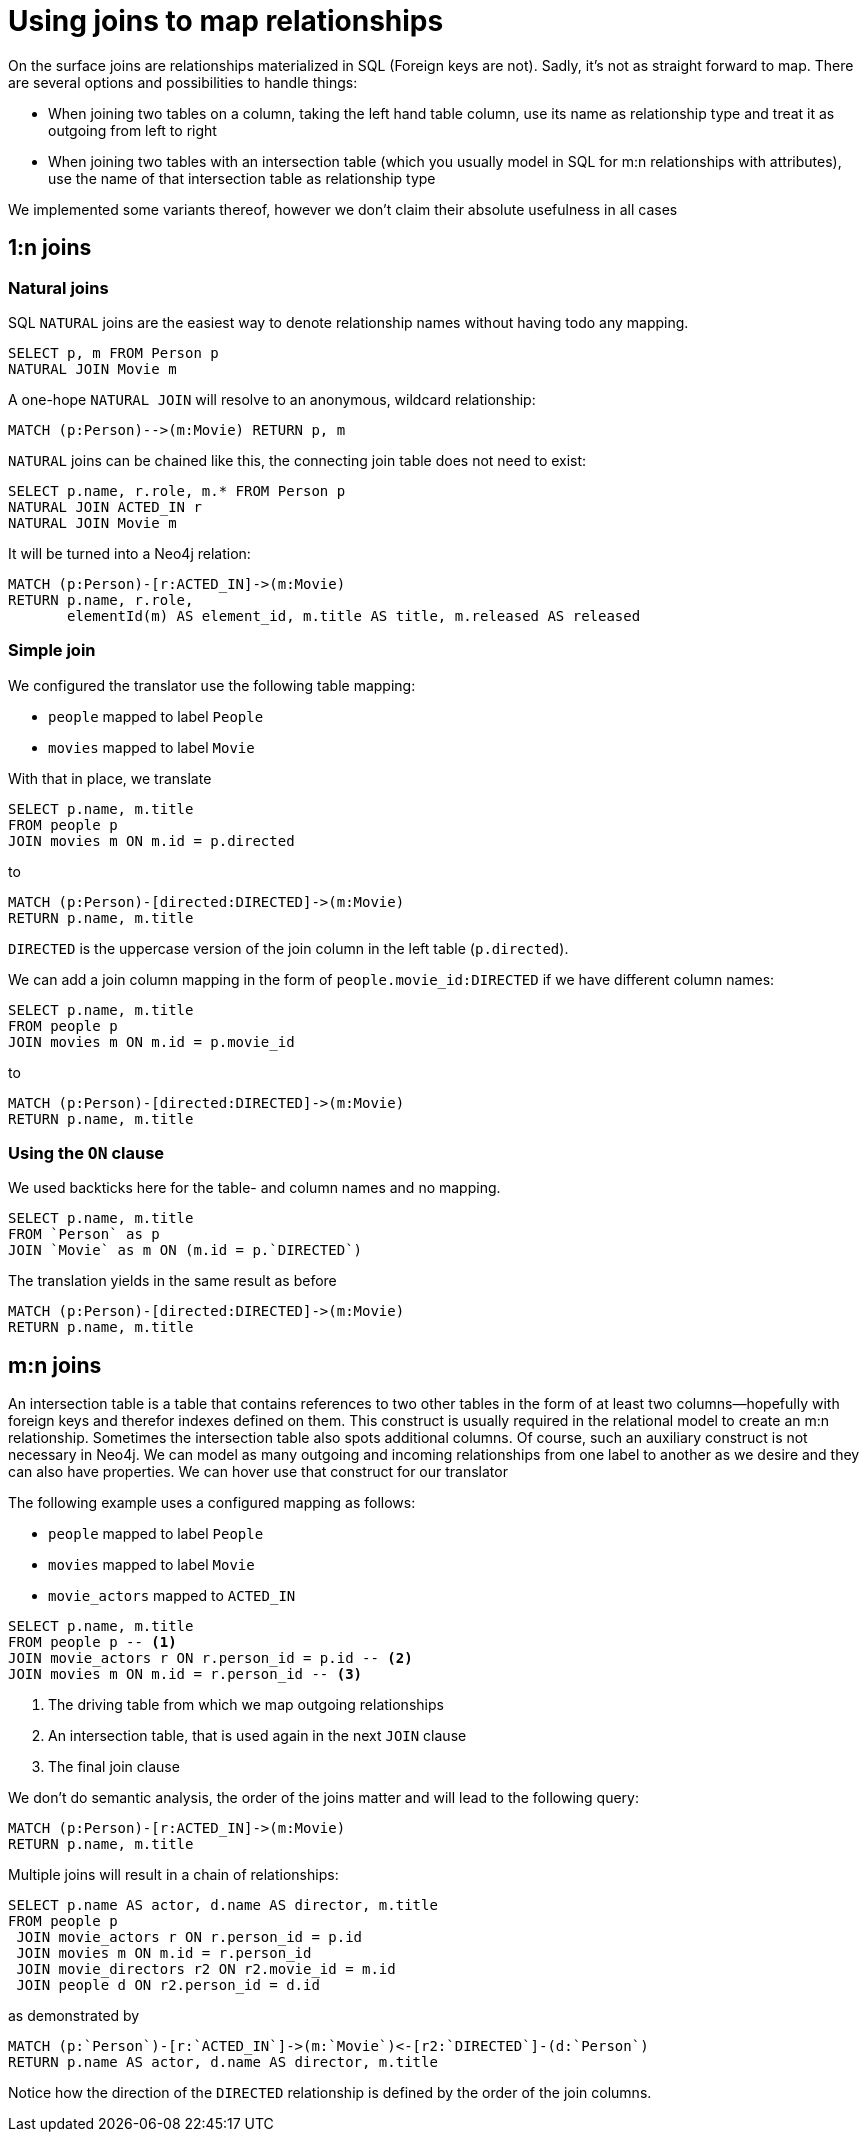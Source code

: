 = Using joins to map relationships

On the surface joins are relationships materialized in SQL (Foreign keys are not).
Sadly, it's not as straight forward to map.
There are several options and possibilities to handle things:

* When joining two tables on a column, taking the left hand table column, use its name as relationship type and treat it as outgoing from left to right
* When joining two tables with an intersection table (which you usually model in SQL for m:n relationships with attributes), use the name of that intersection table as relationship type

We implemented some variants thereof, however we don't claim their absolute usefulness in all cases

== 1:n joins

=== Natural joins

SQL `NATURAL` joins are the easiest way to denote relationship names without having todo any mapping.

[source,sql,id=nj1,name=naturalJoin]
----
SELECT p, m FROM Person p
NATURAL JOIN Movie m
----

A one-hope `NATURAL JOIN` will resolve to an anonymous, wildcard relationship:

[source,cypher,id=nj1_expected]
----
MATCH (p:Person)-->(m:Movie) RETURN p, m
----

`NATURAL` joins can be chained like this, the connecting join table does not need to exist:

[source,sql,id=nj2,name=naturalJoins,metaData=Movie:title|released]
----
SELECT p.name, r.role, m.* FROM Person p
NATURAL JOIN ACTED_IN r
NATURAL JOIN Movie m
----

It will be turned into a Neo4j relation:

[source,cypher,id=nj2_expected]
----
MATCH (p:Person)-[r:ACTED_IN]->(m:Movie)
RETURN p.name, r.role,
       elementId(m) AS element_id, m.title AS title, m.released AS released
----

=== Simple join

We configured the translator use the following table mapping:

* `people` mapped to label `People`
* `movies` mapped to label `Movie`

With that in place, we translate

[source,sql,id=r1_1,name=foreign_key_join_simple,table_mappings=people:Person;movies:Movie]
----
SELECT p.name, m.title
FROM people p
JOIN movies m ON m.id = p.directed
----

to

[source,cypher,id=r1_1_expected]
----
MATCH (p:Person)-[directed:DIRECTED]->(m:Movie)
RETURN p.name, m.title
----

`DIRECTED` is the uppercase version of the join column in the left table (`p.directed`).

We can add a join column mapping in the form of `people.movie_id:DIRECTED` if we have different column names:

[source,sql,id=r1_1b,name=foreign_key_join_simple,table_mappings=people:Person;movies:Movie,join_column_mappings=people.movie_id:DIRECTED]
----
SELECT p.name, m.title
FROM people p
JOIN movies m ON m.id = p.movie_id
----

to

[source,cypher,id=r1_1b_expected]
----
MATCH (p:Person)-[directed:DIRECTED]->(m:Movie)
RETURN p.name, m.title
----

=== Using the `ON` clause

We used backticks here for the table- and column names and no mapping.

[source,sql,id=r1_0,name=foreign_key_join]
----
SELECT p.name, m.title
FROM `Person` as p
JOIN `Movie` as m ON (m.id = p.`DIRECTED`)
----

The translation yields in the same result as before

[source,cypher,id=r1_0_expected]
----
MATCH (p:Person)-[directed:DIRECTED]->(m:Movie)
RETURN p.name, m.title
----

== m:n joins

An intersection table is a table that contains references to two other tables in the form of at least two columns—hopefully with foreign keys and therefor indexes defined on them.
This construct is usually required in the relational model to create an m:n relationship.
Sometimes the intersection table also spots additional columns.
Of course, such an auxiliary construct is not necessary in Neo4j.
We can model as many outgoing and incoming relationships from one label to another as we desire and they can also have properties.
We can hover use that construct for our translator

The following example uses a configured mapping as follows:

* `people` mapped to label `People`
* `movies` mapped to label `Movie`
* `movie_actors` mapped to `ACTED_IN`

[source,sql,id=r2_0,name=join_table_join,table_mappings=people:Person;movies:Movie;movie_actors:ACTED_IN]
----
SELECT p.name, m.title
FROM people p -- <.>
JOIN movie_actors r ON r.person_id = p.id -- <.>
JOIN movies m ON m.id = r.person_id -- <.>
----
<.> The driving table from which we map outgoing relationships
<.> An intersection table, that is used again in the next `JOIN` clause
<.> The final join clause

We don't do semantic analysis, the order of the joins matter and will lead to the following query:

[source,cypher,id=r2_0_expected]
----
MATCH (p:Person)-[r:ACTED_IN]->(m:Movie)
RETURN p.name, m.title
----

Multiple joins will result in a chain of relationships:

[source,sql,id=r2_1,name=join_multiple_table_join,table_mappings=people:Person;movies:Movie;movie_actors:ACTED_IN;movie_directors:DIRECTED]
----
SELECT p.name AS actor, d.name AS director, m.title
FROM people p
 JOIN movie_actors r ON r.person_id = p.id
 JOIN movies m ON m.id = r.person_id
 JOIN movie_directors r2 ON r2.movie_id = m.id
 JOIN people d ON r2.person_id = d.id
----

as demonstrated by

[source,cypher,id=r2_1_expected]
----
MATCH (p:`Person`)-[r:`ACTED_IN`]->(m:`Movie`)<-[r2:`DIRECTED`]-(d:`Person`)
RETURN p.name AS actor, d.name AS director, m.title
----

Notice how the direction of the `DIRECTED` relationship is defined by the order of the join columns.
